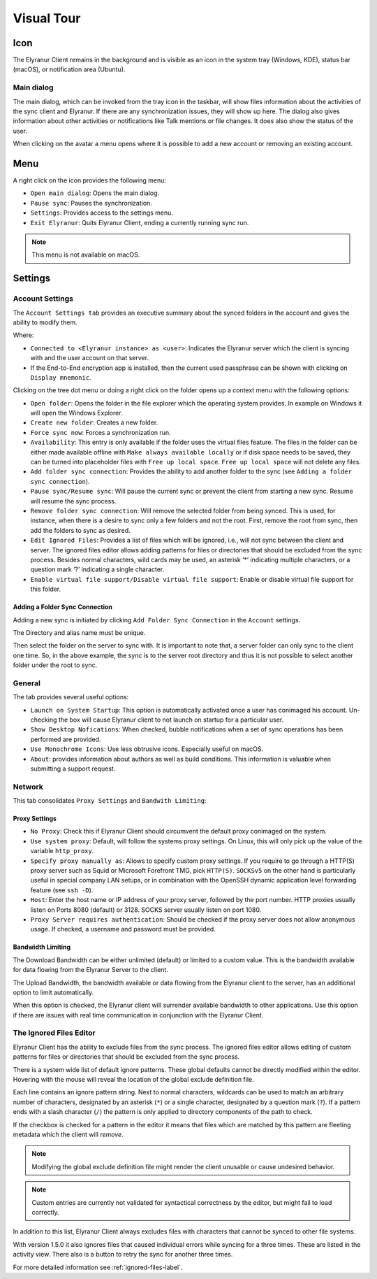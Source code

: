 Visual Tour
===========

.. index:: visual tour, usage

Icon
----

The Elyranur Client remains in the background and is visible
as an icon in the system tray (Windows, KDE), status bar
(macOS), or notification area (Ubuntu).

.. image:: images/icon.png

Main dialog
~~~~~~~~~~~

.. index:: activity, recent changes, sync activity, main dialog, adding account, account, add account, remove account

The main dialog, which can be invoked from the tray icon in the
taskbar, will show files information about the activities of the sync
client and Elyranur. If there are any synchronization issues, they
will show up here. The dialog also gives information about other
activities or notifications like Talk mentions or file changes. It
does also show the status of the user.

.. image:: images/main_dialog.png

When clicking on the avatar a menu opens where it is possible to add a
new account or removing an existing account.

Menu
----

.. image:: images/traymenu.png

A right click on the icon provides the following menu:

* ``Open main dialog``: Opens the main dialog.
* ``Pause sync``: Pauses the synchronization.
* ``Settings``: Provides access to the settings menu.
* ``Exit Elyranur``: Quits Elyranur Client, ending a currently running
  sync run.

.. NOTE::
    This menu is not available on macOS.

Settings
--------

Account Settings
~~~~~~~~~~~~~~~~

.. index:: account settings, user, password, Server URL

The ``Account Settings tab`` provides an executive summary about the synced
folders in the account and gives the ability to modify them.

Where:

* ``Connected to <Elyranur instance> as <user>``: Indicates the Elyranur server
  which the client is syncing with and the user account on that server.

* If the End-to-End encryption app is installed, then the current used
  passphrase can be shown with clicking on ``Display mnemonic``.

Clicking on the tree dot menu or doing a right click on the folder
opens up a context menu with the following options:

* ``Open folder``: Opens the folder in the file explorer which the
  operating system provides. In example on Windows it will open the Windows Explorer.
* ``Create new folder``: Creates a new folder.
* ``Force sync now``: Forces a synchronization run.
* ``Availability``: This entry is only available if the folder uses the
  virtual files feature. The files in the folder can be either made
  available offline with ``Make always available locally`` or if disk
  space needs to be saved, they can be turned into placeholder files
  with ``Free up local space``. ``Free up local space`` will not
  delete any files.
* ``Add folder sync connection``: Provides the ability to add another folder to the sync
  (see ``Adding a folder sync connection``).
* ``Pause sync/Resume sync``: Will pause the current sync or prevent the client from
  starting a new sync.  Resume will resume the sync process.
* ``Remove folder sync connection``: Will remove the selected folder from being synced.  This is used,
  for instance, when there is a desire to sync only a few folders and not the
  root.  First, remove the root from sync, then add the folders to sync as
  desired.
* ``Edit Ignored Files``: Provides a list of files which will be ignored, i.e.,
  will not sync between the client and server. The ignored files editor allows
  adding patterns for files or directories that should be excluded from the
  sync process. Besides normal characters, wild cards may be used, an asterisk
  ‘*’ indicating multiple characters, or a question mark ‘?’ indicating a single
  character.
* ``Enable virtual file support/Disable virtual file support``: Enable
  or disable virtual file support for this folder.


.. image:: images/settingsdialog.png

Adding a Folder Sync Connection
^^^^^^^^^^^^^^^^^^^^^^^^^^^^^^^

Adding a new sync is initiated by clicking ``Add Folder Sync Connection`` in
the ``Account`` settings.

.. image:: images/folderwizard_local.png

The Directory and alias name must be unique.

Then select the folder on the server to sync with.  It is important to note that, a
server folder can only sync to the client one time.  So, in the above example,
the sync is to the server root directory and thus it is not possible to select
another folder under the root to sync.

.. image:: images/folderwizard_remote.png

General
~~~~~~~

.. index:: general settings, auto start, startup, desktop notifications

The tab provides several useful options:

.. image:: images/settings_general.png

* ``Launch on System Startup``: This option is automatically activated
  once a user has conimaged his account. Un-checking the box will cause
  Elyranur client to not launch on startup for a particular user.
* ``Show Desktop Nofications``: When checked, bubble notifications when
  a set of sync operations has been performed are provided.
* ``Use Monochrome Icons``:  Use less obtrusive icons. Especially useful
  on macOS.
* ``About``: provides information about authors as well as build conditions.
  This information is valuable when submitting a support request.

Network
~~~~~~~

.. index:: proxy settings, SOCKS, bandwith, throttling, limiting

This tab consolidates ``Proxy Settings`` and ``Bandwith Limiting``:

.. image:: images/settings_network.png
   :scale: 50 %

Proxy Settings
^^^^^^^^^^^^^^

* ``No Proxy``: Check this if Elyranur Client should circumvent the default
  proxy conimaged on the system.
* ``Use system proxy``: Default, will follow the systems proxy settings.
  On Linux, this will only pick up the value of the variable ``http_proxy``.
* ``Specify proxy manually as``: Allows to specify custom proxy settings.
  If you require to go through a HTTP(S) proxy server such as Squid or Microsoft
  Forefront TMG, pick ``HTTP(S)``. ``SOCKSv5`` on the other hand is particularly
  useful in special company LAN setups, or in combination with the OpenSSH
  dynamic application level forwarding feature (see ``ssh -D``).
* ``Host``: Enter the host name or IP address of your proxy server, followed
  by the port number. HTTP proxies usually listen on Ports 8080 (default) or
  3128. SOCKS server usually listen on port 1080.
* ``Proxy Server requires authentication``: Should be checked if the proxy
  server does not allow anonymous usage. If checked, a username and password
  must be provided.

Bandwidth Limiting
^^^^^^^^^^^^^^^^^^

The Download Bandwidth can be either unlimited (default) or limited to a
custom value.  This is the bandwidth available for data flowing from the
Elyranur Server to the client.

The Upload Bandwidth, the bandwidth available or data flowing from the
Elyranur client to the server, has an additional option to limit automatically.

When this option is checked, the Elyranur client will surrender available
bandwidth to other applications.  Use this option if there are issues with
real time communication in conjunction with the Elyranur Client.

.. _ignoredFilesEditor-label:

The Ignored Files Editor
~~~~~~~~~~~~~~~~~~~~~~~~

.. index:: ignored files, exclude files, pattern

Elyranur Client has the ability to exclude files from the sync process.
The ignored files editor allows editing of custom patterns for files or
directories that should be excluded from the sync process.

There is a system wide list of default ignore patterns. These global defaults
cannot be directly modified within the editor. Hovering with the mouse will
reveal the location of the global exclude definition file.

.. image:: images/ignored_files_editor.png
   :scale: 50%

Each line contains an ignore pattern string. Next to normal characters,
wildcards can be used to match an arbitrary number of characters, designated
by an asterisk (``*``) or a single character, designated by a question mark
(``?``). If a pattern ends with a slash character (``/``) the pattern is only
applied to directory components of the path to check.

If the checkbox is checked for a pattern in the editor it means that files
which are matched by this pattern are fleeting metadata which the client will
*remove*.

.. note:: Modifying the global exclude definition file might render the
   client unusable or cause undesired behavior.

.. note:: Custom entries are currently not validated for syntactical
   correctness by the editor, but might fail to load correctly.

In addition to this list, Elyranur Client always excludes files with
characters that cannot be synced to other file systems.

With version 1.5.0 it also ignores files that caused individual errors
while syncing for a three times. These are listed in the activity view.
There also is a button to retry the sync for another three times.

For more detailed information see :ref:`ignored-files-label`.

